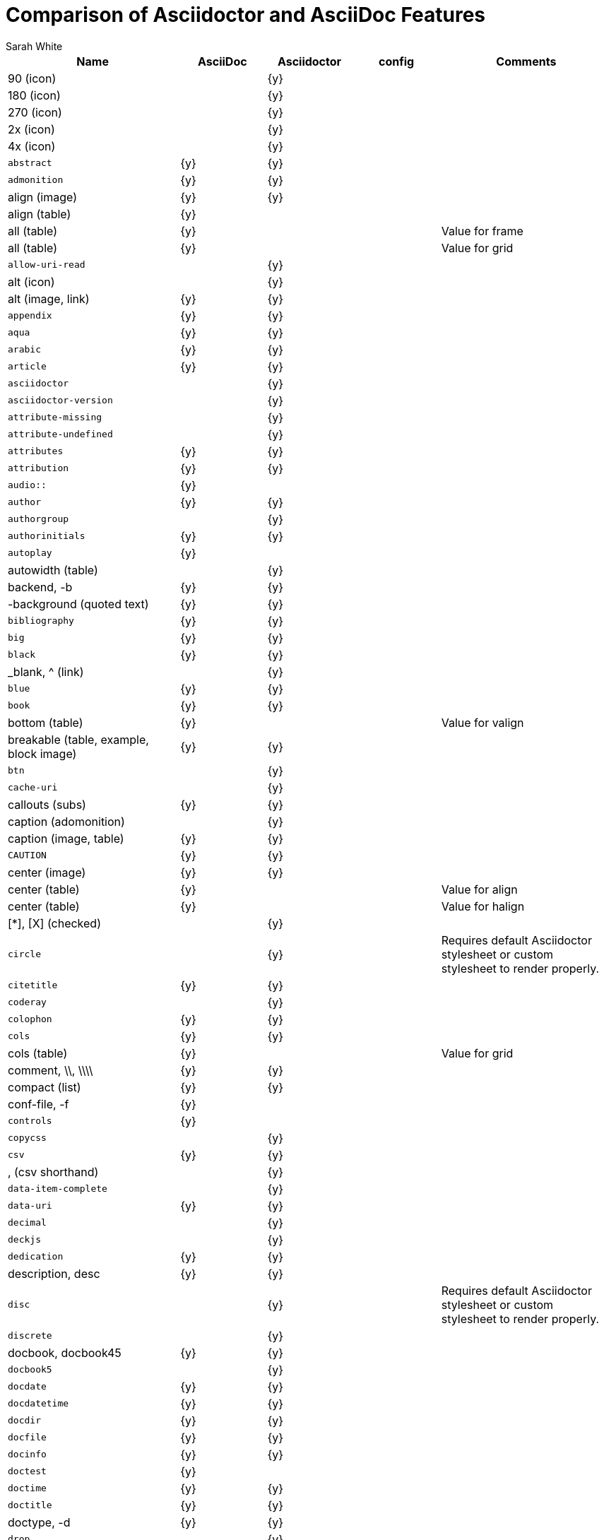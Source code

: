 //= Attributes, Macros, Prefixes, Syntax, and Values Available in AsciiDoc and Asciidoctor
[[asciidoctor-vs-asciidoc]]
= Comparison of Asciidoctor and AsciiDoc Features
:author: Sarah White

[cols="2m,^1,^1,^1,2"]
|===
|Name |AsciiDoc |Asciidoctor |config |Comments

d|+90+ (icon)
|
|{y}
|
|

d|+180+ (icon)
|
|{y}
|
|

d|+270+ (icon)
|
|{y}
|
|

d|+2x+ (icon)
|
|{y}
|
|

d|+4x+ (icon)
|
|{y}
|
|

|abstract
|{y}
|{y}
|
|

|admonition
|{y}
|{y}
|
|

d|+align+ (image)
|{y}
|{y}
|
|

d|+align+ (table)
|{y}
|
|
|

d|+all+ (table)
|{y}
|
|
|Value for frame

d|+all+ (table)
|{y}
|
|
|Value for grid

|allow-uri-read
|
|{y}
|
|

d|+alt+ (icon)
|
|{y}
|
|

d|+alt+ (image, link)
|{y}
|{y}
|
|

|appendix
|{y}
|{y}
|
|

|aqua
|{y}
|{y}
|
|

|arabic
|{y}
|{y}
|
|

|article
|{y}
|{y}
|
|

|asciidoctor
|
|{y}
|
|

|asciidoctor-version
|
|{y}
|
|

|attribute-missing
|
|{y}
|
|

|attribute-undefined
|
|{y}
|
|

|attributes
|{y}
|{y}
|
|

|attribution
|{y}
|{y}
|
|

|$$audio::$$
|{y}
|
|
|

|author
|{y}
|{y}
|
|

|authorgroup
|
|{y}
|
|

|authorinitials
|{y}
|{y}
|
|

|autoplay
|{y}
|
|
|

d|+autowidth+ (table)
|
|{y}
|
|

d|+backend+, +-b+
|{y}
|{y}
|
|

d|+-background+ (quoted text)
|{y}
|{y}
|
|

|bibliography
|{y}
|{y}
|
|

|big
|{y}
|{y}
|
|

|black
|{y}
|{y}
|
|

d|+_blank+, +^+ (link)
|
|{y}
|
|

|blue
|{y}
|{y}
|
|

|book
|{y}
|{y}
|
|

d|+bottom+ (table)
|{y}
|
|
|Value for valign

d|+breakable+ (table, example, block image)
|{y}
|{y}
|
|

|btn
|
|{y}
|
|

|cache-uri
|
|{y}
|
|

d|+callouts+ (subs)
|{y}
|{y}
|
|

d|+caption+ (adomonition)
|
|{y}
|
|

d|+caption+ (image, table)
|{y}
|{y}
|
|

|CAUTION
|{y}
|{y}
|
|

d|+center+ (image)
|{y}
|{y}
|
|

d|+center+ (table)
|{y}
|
|
|Value for align

d|+center+ (table)
|{y}
|
|
|Value for halign

d|+$$[*]$$+, +$$[X]$$+ (checked)
|
|{y}
|
|

|circle
|
|{y}
|
|Requires default Asciidoctor stylesheet or custom stylesheet to render properly.

|citetitle
|{y}
|{y}
|
|

|coderay
|
|{y}
|
|

|colophon
|{y}
|{y}
|
|

|cols
|{y}
|{y}
|
|

d|+cols+ (table)
|{y}
|
|
|Value for grid

d|+comment+, +\\+, +\\\\+
|{y}
|{y}
|
|

d|+compact+ (list)
|{y}
|{y}
|
|

d|+conf-file+, +-f+
|{y}
|
|
|

|controls
|{y}
|
|
|

|copycss
|
|{y}
|
|

|csv
|{y}
|{y}
|
|

d|+,+ (csv shorthand)
|
|{y}
|
|

|data-item-complete
|
|{y}
|
|

|data-uri
|{y}
|{y}
|
|

|decimal
|
|{y}
|
|

|deckjs
|
|{y}
|
|

|dedication
|{y}
|{y}
|
|

d|+description+, +desc+
|{y}
|{y}
|
|

|disc
|
|{y}
|
|Requires default Asciidoctor stylesheet or custom stylesheet to render properly.

|discrete
|
|{y}
|
|

d|+docbook+, +docbook45+
|{y}
|{y}
|
|

|docbook5
|
|{y}
|
|

|docdate
|{y}
|{y}
|
|

|docdatetime
|{y}
|{y}
|
|

|docdir
|{y}
|{y}
|
|

|docfile
|{y}
|{y}
|
|

|docinfo
|{y}
|{y}
|
|

|doctest
|{y}
|
|
|

|doctime
|{y}
|{y}
|
|

|doctitle
|{y}
|{y}
|
|

d|+doctype+, +-d+
|{y}
|{y}
|
|

|drop
|
|{y}
|
|

|drop-line
|
|{y}
|
|

|dsv
|{y}
|{y}
|
|

d|+:+ (dsv shorthand)
|
|{y}
|
|

d|+dump-conf+, +-c+
|{y}
|
|
|

|email
|{y}
|{y}
|
|

|embedded
|
|{y}
|
|

|encoding
|{y}
|{y}
|
|

d|+example+, +====+
|{y}
|{y}
|
|

|experimental
|
|{y}
|
|

d|+external+ (role, link)
|
|{y}
|
|

d|+```+ (fenced code block)
|
|{y}
|
|

|filter
|{y}
|
|
|

d|+filter+ (table)
|{y}
|
|
|

|firstname
|{y}
|{y}
|
|

d|+flip+ (icon)
|
|{y}
|
|

d|+float+ (section title)
|{y}
|{y}
|
|

d|+float+ (image)
|
|{y}
|
|

d|+float+ (table)
|{y}
|
|
|

|font
|
|{y}
|
|

d|+format+ (data)
|{y}
|{y}
|
|

|frame
|{y}
|
|
|

d|+footer+ (table)
|{y}
|{y}
|
|

|fuschia
|{y}
|{y}
|
|

|glossary
|{y}
|{y}
|
|

|graphviz
|{y}
|
|
|

|gray
|{y}
|{y}
|
|

|green
|{y}
|{y}
|
|

|grid
|{y}
|
|
|

d|+halign+ (table)
|{y}
|
|
|

|hardbreaks
|
|{y}
|
|

d|+header+ (implicit, table)
|
|{y}
|
|

d|+header+ (table)
|{y}
|{y}
|
|

d|+height+ (icon)
|
|{y}
|
|

d|+height+ (image, video)
|{y}
|{y}
|
|

|highlightjs
|{y}
|{y}
|
|

d|+horizontal+ (icon)
|
|{y}
|
|

d|+horizontal+ (list)
|{y}
|{y}
|
|

d|+html+, +html5+
|{y}
|{y}
|
|

|icon
|{y}
|{y}
|
|

|icons
|{y}
|{y}
|
|

|iconsdir
|{y}
|{y}
|
|

|icontype
|
|{y}
|
|

|id
|{y}
|{y}
|
|

d|+#+ (id shorthand)
|
|{y}
|
|

|idprefix
|{y}
|{y}
|
|

|idseparator
|
|{y}
|
|

|ifeval
|{y}
|{y}
|
|Asciidoctor constrains it to strictly comparing the values of attributes.

|imagesdir
|{y}
|{y}
|
|

|IMPORTANT
|{y}
|{y}
|
|

|include
|{y}
|{y}
|
|

|incremental
|
|{y}
|
|

d|+indent+ (include)
|
|{y}
|
|

|index
|{y}
|{y}
|
|

d|+inline+ (doctype)
|
|{y}
|
|

|interactive
|
|{y}
|
|

|kbd:
|
|{y}
|
|

|keywords
|{y}
|{y}
|
|

|lang
|{y}
|{y}
|
|

d|+large+ (icon)
|
|{y}
|
|

|lastname
|{y}
|{y}
|
|

|latex
|{y}
|
|
|

|lead
|
|{y}
|
|Requires default Asciidoctor stylesheet or custom stylesheet to render properly.

d|+left+ (image)
|
|
|
|Value for align, float, role

d|+left+ (table)
|{y}
|
|
|Value for align, halign

d|+left+ (ToC)
|
|{y}
|
|

|level
|{y}
|{y}
|
|

|leveloffset
|{y}
|{y}
|
|

|lime
|{y}
|{y}
|
|

d|+lines+ (include)
|
|{y}
|
|

|link
|{y}
|{y}
|
|

d|+link+ (icon)
|
|{y}
|
|

d|+link+ (image)
|{y}
|{y}
|
|

|linkattrs
|
|{y}
|
|

|linkcss
|{y}
|{y}
|
|

d|+listing+, +$$----$$+
|{y}
|{y}
|
|

|listing-caption
|
|{y}
|
|

d|+literal+, +$$....$$+
|{y}
|{y}
|
|

|line-through
|{y}
|{y}
|
|

|localdate
|{y}
|{y}
|
|

|localdatetime
|{y}
|{y}
|
|

|localtime
|{y}
|{y}
|
|

|loop
|{y}
|
|
|

|loweralpha
|{y}
|{y}
|
|

|lowergreek
|
|{y}
|
|

|lowerroman
|{y}
|{y}
|
|

|macros
|{y}
|{y}
|
|

|manpage
|{y}
|{y}
|
|

|maroon
|{y}
|{y}
|
|

d|+max-width+ (document)
|{y}
|
|
|

|menu
|
|{y}
|
|

d|+middle+ (table)
|{y}
|
|
|Value for valign

|music
|{y}
|
|
|

|navy
|{y}
|{y}
|
|

|no-bullet
|
|{y}
|
|Requires default Asciidoctor stylesheet or custom stylesheet to render properly.

d|+no-conf+, +-e+
|{y}
|
|
|

|nocontrols
|{y}
|{y}
|
|

d|+no-header-footer+, +-s+
|{y}
|
|
|

|no-highlight
|{y}
|{y}
|
|

d|+none+ (subs)
|{y}
|{y}
|
|

d|+none+ (table)
|{y}
|
|
|Value for frame, grid

|normal
|{y}
|{y}
|{y}
|

|NOTE
|{y}
|{y}
|
|

|notitle
|{y}
|{y}
|
|

|noxmlns
|{y}
|{y}
|
|

|numbered
|{y}
|{y}
|
|

|olive
|{y}
|{y}
|
|

d|+open+, +--+
|{y}
|{y}
|
|

|options
|{y}
|{y}
|
|

d|+opts+ (options alias)
|
|{y}
|
|

d|+%+ (options shorthand)
|
|{y}
|
|

d|+out-file+, +-o+
|{y}
|
|
|

|overline
|{y}
|{y}
|
|

|partintro
|{y}
|{y}
|
|

d|+pass+, +$$++++$$+
|{y}
|{y}
|
|

d|+pass+ (open block, paragraph)
|
|{y}
|
|

|pdf
|{y}
|
|
|

|pgwide
|{y}
|
|
|

|plaintext
|{y}
|
|
|

|post_replacements
|
|{y}
|
|Replaces AsciiDoc's +replacements2+

|postsubs
|{y}
|
|
|

|poster
|{y}
|
|
|

d|+preamble+ (ToC)
|
|{y}
|
|

|preface
|{y}
|{y}
|
|

|presubs
|{y}
|
|
|Alias for +subs+

|prettify
|
|{y}
|
|

|properties
|
|{y}
|
|

|psv
|{y}
|{y}
|
|

|purple
|{y}
|{y}
|
|

|pygments
|{y}
|{y}
|
|

|quanda
|
|{y}
|
|

d|+quote+, +____+
|{y}
|{y}
|
|

d|+quote+ (air quotes)
|
|{y}
|
|

d|+quote+ (Markdown-style)
|
|{y}
|
|

d|+quote+ (quoted paragraph)
|
|{y}
|
|

d|+quotes+ (substitution)
|{y}
|{y}
|
|

|red
|{y}
|{y}
|
|

|reftext
|{y}
|
|
|

d|+related+, +rel+
|
|{y}
|
|

|replacements
|{y}
|{y}
|
|

|replacements2
|{y}
|
|
|In Asciidoctor, use +post_replacements+

|revdate
|{y}
|{y}
|
|

|revnumber
|{y}
|{y}
|
|

|revremark
|{y}
|{y}
|
|

d|+right+ (image)
|{y}
|{y}
|
|Value for align, float, role

d|+right+ (table)
|{y}
|
|
|Value for align

d|+right+ (table)
|{y}
|
|
|Value for halign

d|+right+ (ToC)
|
|{y}
|
|

|role
|{y}
|{y}
|
|

d|+.+ (role shorthand)
|
|{y}
|
|

d|+rotate+ (icon)
|
|{y}
|
|

d|+rows+ (table)
|{y}
|
|
|Value for grid

|safe
|{y}
|{y}
|
|

|safe-mode-level
|
|{y}
|
|

|safe-mode-name
|
|{y}
|
|

|safe-mode-%name%
|
|{y}
|
|

d|+scaled+ (image)
|{y}
|
|
|

d|+scaledwidth+ (image)
|{y}
|
|
|

|scriptsdir
|{y}
|{y}
|
|

|sectanchors
|
|{y}
|
|

|sectids
|{y}
|{y}
|
|

|sectlink
|
|{y}
|
|

d|+sectnum+, +section-numbers+, +n+
|{y}
|{y}
|
|

|separator
|{y}
|
|
|

|sgml
|{y}
|
|
|

|showcomments
|{y}
|
|
|

|showtitle
|
|{y}
|
|

d|+sidebar+, +$$****$$+
|{y}
|{y}
|
|

d|+sides+ (table)
|{y}
|
|
|Value for frame

|silver
|{y}
|{y}
|
|

d|+size+ (icon)
|
|{y}
|
|

|skip
|
|{y}
|
|

|small
|{y}
|{y}
|
|

d|+source+, +----+
|{y}
|{y}
|
|

|source-highlighter
|{y}
|{y}
|
|

|specialcharacters
|{y}
|{y}
|
|

|specialwords
|{y}
|
|
|

|square
|
|{y}
|
|Requires default Asciidoctor stylesheet or custom stylesheet to render properly.

|start
|
|{y}
|
|

|step
|
|{y}
|
|

d|+strong+ (labeled list)
|{y}
|{y}
|
|

|stylesdir
|{y}
|{y}
|
|

|stylesheet
|{y}
|{y}
|
|

|subs
|{y}
|{y}
|
|

|synopsis
|{y}
|{y}
|
|

|tabsize
|{y}
|
|
|

|teal
|{y}
|{y}
|
|

|template
|{y}
|{y}
|
|

|template-dirs
|{y}
|{y}
|
|

|template-engine
|{y}
|{y}
|
|

|theme
|{y}
|
|
|

d|+thumb+, +th+
|
|{y}
|
|

|TIP
|{y}
|{y}
|
|

d|+title+ (icon)
|
|{y}
|
|

d|+title+ (image)
|{y}
|{y}
|
|

|toc
|{y}
|{y}
|
|

|toc2
|{y}
|{y}
|
|

|toclevels
|{y}
|{y}
|
|

|toc-placement
|{y}
|{y}
|
|

|toc-postion
|
|{y}
|
|

|toc-title
|{y}
|{y}
|
|

d|+top+ (table)
|{y}
|
|
|Value for valign

d|+topbot+ (table)
|{y}
|
|
|Value for frame

|unbreakable
|{y}
|{y}
|
|

|underline
|{y}
|{y}
|
|

d|+unfloat+ (image)
|{y}
|{y}
|
|

|upperalpha
|{y}
|{y}
|
|

|upperroman
|{y}
|{y}
|
|

d|+[ ]+ (unchecked)
|
|{y}
|
|

d|+valign+ (table)
|{y}
|
|
|

|verbatim
|{y}
|{y}
|
|Composite value for +subs+

d|+verse+, +____+
|{y}
|{y}
|
|

d|+vertical+ (icon)
|
|{y}
|
|

|video::
|{y}
|{y}
|
|

|WARNING
|{y}
|{y}
|
|

d|+width+ (icon)
|
|{y}
|
|

d|+width+ (image, video, table)
|{y}
|{y}
|
|

d|+window+ (icon)
|
|{y}
|
|

d|+window+ (link)
|
|{y}
|
|

|white
|{y}
|{y}
|
|

|xhtml11
|{y}
|
|
|

|xmlns
|{y}
|{y}
|
|

|yellow
|{y}
|{y}
|
|

|===
